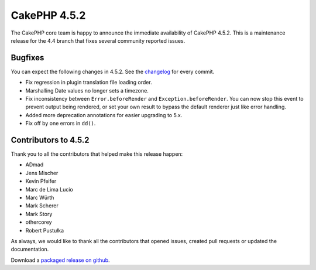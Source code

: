 CakePHP 4.5.2
==============

The CakePHP core team is happy to announce the immediate availability of CakePHP
4.5.2. This is a maintenance release for the 4.4 branch that fixes several
community reported issues.

Bugfixes
--------

You can expect the following changes in 4.5.2. See the `changelog
<https://github.com/cakephp/cakephp/compare/4.5.1...4.5.2>`_ for every commit.

* Fix regression in plugin translation file loading order.
* Marshalling Date values no longer sets a timezone.
* Fix inconsistency between ``Error.beforeRender`` and
  ``Exception.beforeRender``. You can now stop this event to prevent output
  being rendered, or set your own result to bypass the default renderer just
  like error handling.
* Added more deprecation annotations for easier upgrading to 5.x.
* Fix off by one errors in ``dd()``.


Contributors to 4.5.2
----------------------

Thank you to all the contributors that helped make this release happen:

* ADmad
* Jens Mischer
* Kevin Pfeifer
* Marc de Lima Lucio
* Marc Würth
* Mark Scherer
* Mark Story
* othercorey
* Robert Pustułka

As always, we would like to thank all the contributors that opened issues,
created pull requests or updated the documentation.

Download a `packaged release on github
<https://github.com/cakephp/cakephp/releases>`_.

.. author:: markstory
.. categories:: release, news
.. tags:: release, news

